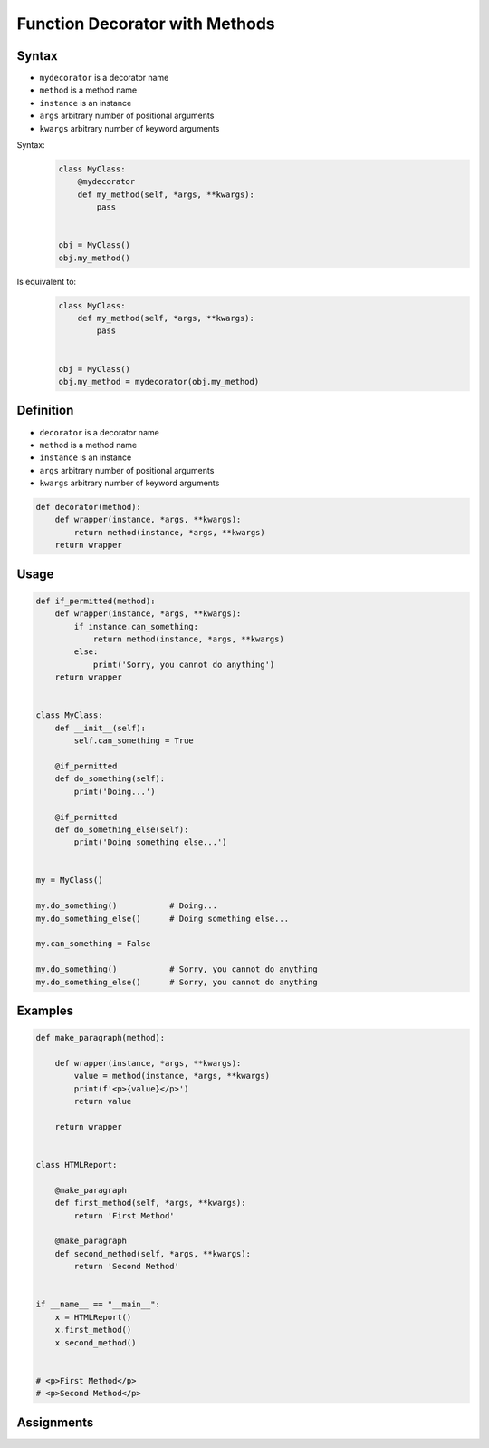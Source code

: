 *******************************
Function Decorator with Methods
*******************************


Syntax
======
* ``mydecorator`` is a decorator name
* ``method`` is a method name
* ``instance`` is an instance
* ``args`` arbitrary number of positional arguments
* ``kwargs`` arbitrary number of keyword arguments

Syntax:
    .. code-block:: python

        class MyClass:
            @mydecorator
            def my_method(self, *args, **kwargs):
                pass


        obj = MyClass()
        obj.my_method()

Is equivalent to:
    .. code-block:: python

        class MyClass:
            def my_method(self, *args, **kwargs):
                pass


        obj = MyClass()
        obj.my_method = mydecorator(obj.my_method)


Definition
==========
* ``decorator`` is a decorator name
* ``method`` is a method name
* ``instance`` is an instance
* ``args`` arbitrary number of positional arguments
* ``kwargs`` arbitrary number of keyword arguments

.. code-block:: python

    def decorator(method):
        def wrapper(instance, *args, **kwargs):
            return method(instance, *args, **kwargs)
        return wrapper


Usage
=====
.. code-block:: python

    def if_permitted(method):
        def wrapper(instance, *args, **kwargs):
            if instance.can_something:
                return method(instance, *args, **kwargs)
            else:
                print('Sorry, you cannot do anything')
        return wrapper


    class MyClass:
        def __init__(self):
            self.can_something = True

        @if_permitted
        def do_something(self):
            print('Doing...')

        @if_permitted
        def do_something_else(self):
            print('Doing something else...')


    my = MyClass()

    my.do_something()           # Doing...
    my.do_something_else()      # Doing something else...

    my.can_something = False

    my.do_something()           # Sorry, you cannot do anything
    my.do_something_else()      # Sorry, you cannot do anything


Examples
========
.. code-block:: python

    def make_paragraph(method):

        def wrapper(instance, *args, **kwargs):
            value = method(instance, *args, **kwargs)
            print(f'<p>{value}</p>')
            return value

        return wrapper


    class HTMLReport:

        @make_paragraph
        def first_method(self, *args, **kwargs):
            return 'First Method'

        @make_paragraph
        def second_method(self, *args, **kwargs):
            return 'Second Method'


    if __name__ == "__main__":
        x = HTMLReport()
        x.first_method()
        x.second_method()


    # <p>First Method</p>
    # <p>Second Method</p>


Assignments
===========
.. todo:: Create assignments
